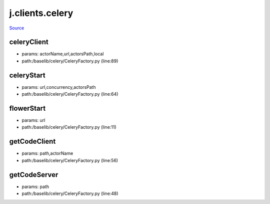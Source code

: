 
j.clients.celery
================

`Source <https://github.com/Jumpscale/jumpscale_core/tree/master/lib/JumpScale/baselib/celery/CeleryFactory.py>`_


celeryClient
------------


* params: actorName,url,actorsPath,local
* path:/baselib/celery/CeleryFactory.py (line:89)


celeryStart
-----------


* params: url,concurrency,actorsPath
* path:/baselib/celery/CeleryFactory.py (line:64)


flowerStart
-----------


* params: url
* path:/baselib/celery/CeleryFactory.py (line:11)


getCodeClient
-------------


* params: path,actorName
* path:/baselib/celery/CeleryFactory.py (line:56)


getCodeServer
-------------


* params: path
* path:/baselib/celery/CeleryFactory.py (line:48)


